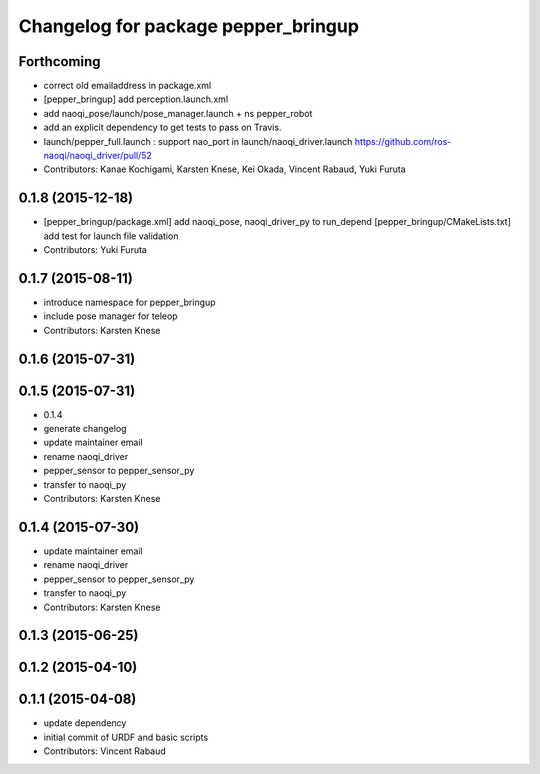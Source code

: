 ^^^^^^^^^^^^^^^^^^^^^^^^^^^^^^^^^^^^
Changelog for package pepper_bringup
^^^^^^^^^^^^^^^^^^^^^^^^^^^^^^^^^^^^

Forthcoming
-----------
* correct old emailaddress in package.xml
* [pepper_bringup] add perception.launch.xml
* add naoqi_pose/launch/pose_manager.launch + ns pepper_robot
* add an explicit dependency to get tests to pass on Travis.
* launch/pepper_full.launch : support nao_port in launch/naoqi_driver.launch https://github.com/ros-naoqi/naoqi_driver/pull/52
* Contributors: Kanae Kochigami, Karsten Knese, Kei Okada, Vincent Rabaud, Yuki Furuta

0.1.8 (2015-12-18)
------------------
* [pepper_bringup/package.xml] add naoqi_pose, naoqi_driver_py to run_depend
  [pepper_bringup/CMakeLists.txt] add test for launch file validation
* Contributors: Yuki Furuta

0.1.7 (2015-08-11)
------------------
* introduce namespace for pepper_bringup
* include pose manager for teleop
* Contributors: Karsten Knese

0.1.6 (2015-07-31)
------------------

0.1.5 (2015-07-31)
------------------
* 0.1.4
* generate changelog
* update maintainer email
* rename naoqi_driver
* pepper_sensor to pepper_sensor_py
* transfer to naoqi_py
* Contributors: Karsten Knese

0.1.4 (2015-07-30)
------------------
* update maintainer email
* rename naoqi_driver
* pepper_sensor to pepper_sensor_py
* transfer to naoqi_py
* Contributors: Karsten Knese

0.1.3 (2015-06-25)
------------------

0.1.2 (2015-04-10)
------------------

0.1.1 (2015-04-08)
------------------
* update dependency
* initial commit of URDF and basic scripts
* Contributors: Vincent Rabaud
